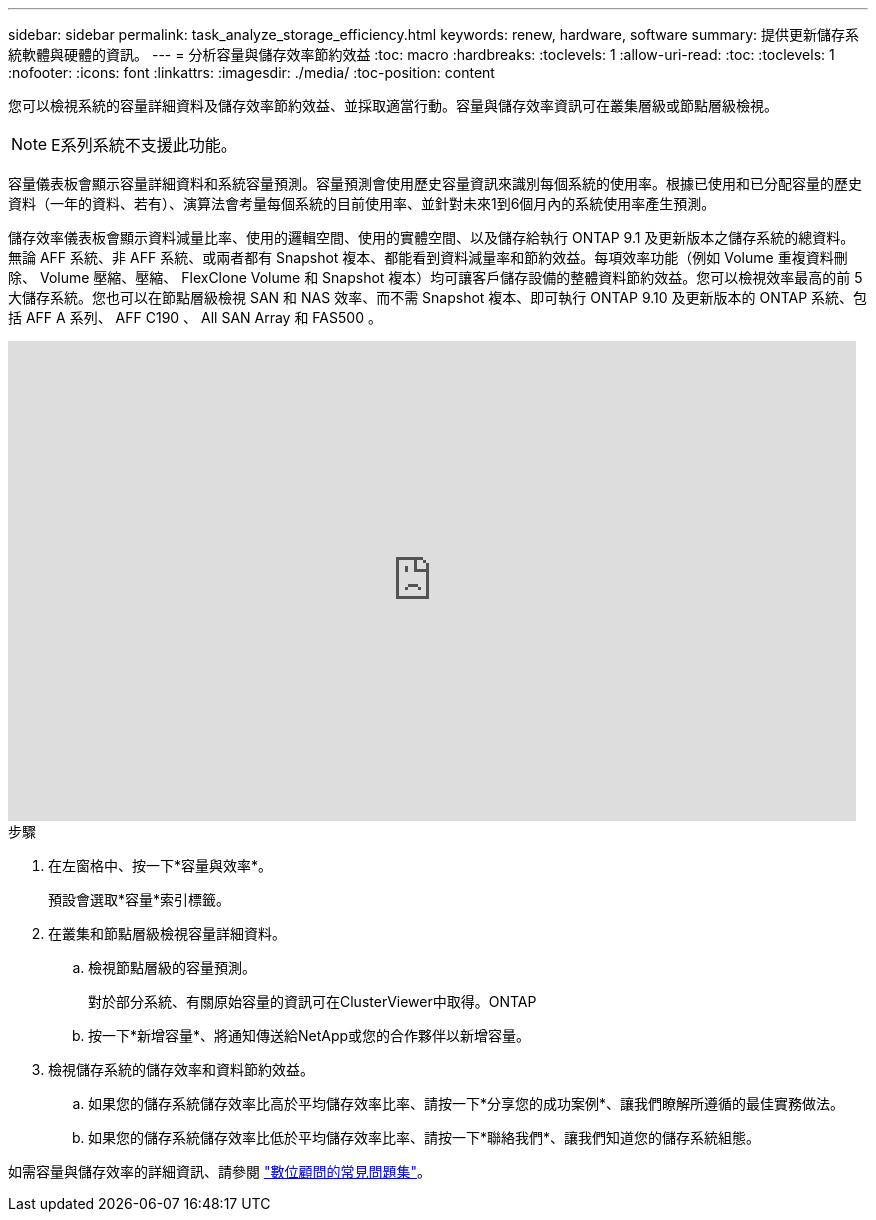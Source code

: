 ---
sidebar: sidebar 
permalink: task_analyze_storage_efficiency.html 
keywords: renew, hardware, software 
summary: 提供更新儲存系統軟體與硬體的資訊。 
---
= 分析容量與儲存效率節約效益
:toc: macro
:hardbreaks:
:toclevels: 1
:allow-uri-read: 
:toc: 
:toclevels: 1
:nofooter: 
:icons: font
:linkattrs: 
:imagesdir: ./media/
:toc-position: content


[role="lead"]
您可以檢視系統的容量詳細資料及儲存效率節約效益、並採取適當行動。容量與儲存效率資訊可在叢集層級或節點層級檢視。


NOTE: E系列系統不支援此功能。

容量儀表板會顯示容量詳細資料和系統容量預測。容量預測會使用歷史容量資訊來識別每個系統的使用率。根據已使用和已分配容量的歷史資料（一年的資料、若有）、演算法會考量每個系統的目前使用率、並針對未來1到6個月內的系統使用率產生預測。

儲存效率儀表板會顯示資料減量比率、使用的邏輯空間、使用的實體空間、以及儲存給執行 ONTAP 9.1 及更新版本之儲存系統的總資料。無論 AFF 系統、非 AFF 系統、或兩者都有 Snapshot 複本、都能看到資料減量率和節約效益。每項效率功能（例如 Volume 重複資料刪除、 Volume 壓縮、壓縮、 FlexClone Volume 和 Snapshot 複本）均可讓客戶儲存設備的整體資料節約效益。您可以檢視效率最高的前 5 大儲存系統。您也可以在節點層級檢視 SAN 和 NAS 效率、而不需 Snapshot 複本、即可執行 ONTAP 9.10 及更新版本的 ONTAP 系統、包括 AFF A 系列、 AFF C190 、 All SAN Array 和 FAS500 。

video::8Ge3_0qlyxA[youtube,width=848,height=480]
.步驟
. 在左窗格中、按一下*容量與效率*。
+
預設會選取*容量*索引標籤。

. 在叢集和節點層級檢視容量詳細資料。
+
.. 檢視節點層級的容量預測。
+
對於部分系統、有關原始容量的資訊可在ClusterViewer中取得。ONTAP

.. 按一下*新增容量*、將通知傳送給NetApp或您的合作夥伴以新增容量。


. 檢視儲存系統的儲存效率和資料節約效益。
+
.. 如果您的儲存系統儲存效率比高於平均儲存效率比率、請按一下*分享您的成功案例*、讓我們瞭解所遵循的最佳實務做法。
.. 如果您的儲存系統儲存效率比低於平均儲存效率比率、請按一下*聯絡我們*、讓我們知道您的儲存系統組態。




如需容量與儲存效率的詳細資訊、請參閱 link:reference_aiq_faq.html["數位顧問的常見問題集"]。

